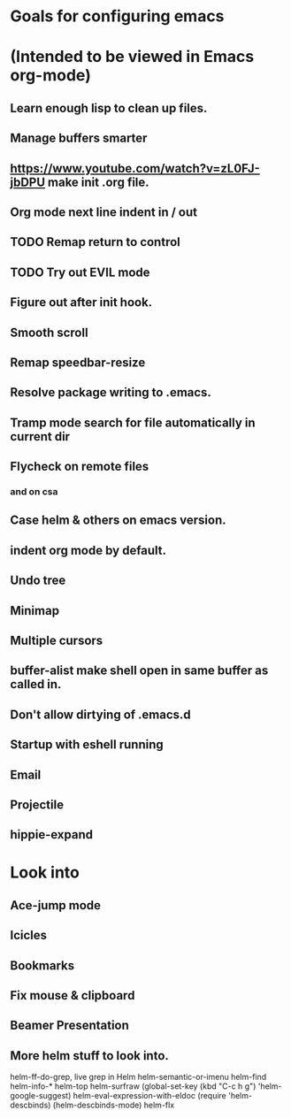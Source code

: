 * Goals for configuring emacs 
* (Intended to be viewed in Emacs org-mode)

** Learn enough lisp to clean up files. 
** Manage buffers smarter
** https://www.youtube.com/watch?v=zL0FJ-jbDPU make init .org file.
** Org mode next line indent in / out
** TODO Remap return to control
** TODO Try out EVIL mode
** Figure out after init hook.
** Smooth scroll
** Remap speedbar-resize
** Resolve package writing to .emacs.
** Tramp mode search for file automatically in current dir
** Flycheck on remote files
*** and on csa
** Case helm & others on emacs version.
** indent org mode by default.
** Undo tree
** Minimap
** Multiple cursors
** buffer-alist make shell open in same buffer as called in.
** Don't allow dirtying of .emacs.d
** Startup with eshell running
** Email
** Projectile
** hippie-expand

* Look into
** Ace-jump mode
** Icicles
** Bookmarks
** Fix mouse & clipboard
** Beamer Presentation

** More helm stuff to look into.
  
   helm-ff-do-grep, live grep in Helm
   helm-semantic-or-imenu
   helm-find
   helm-info-*
   helm-top
   helm-surfraw
   (global-set-key (kbd "C-c h g") 'helm-google-suggest)
   helm-eval-expression-with-eldoc
   (require 'helm-descbinds)
   (helm-descbinds-mode)
   helm-flx
